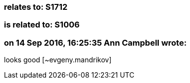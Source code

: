 === relates to: S1712

=== is related to: S1006

=== on 14 Sep 2016, 16:25:35 Ann Campbell wrote:
looks good [~evgeny.mandrikov]

